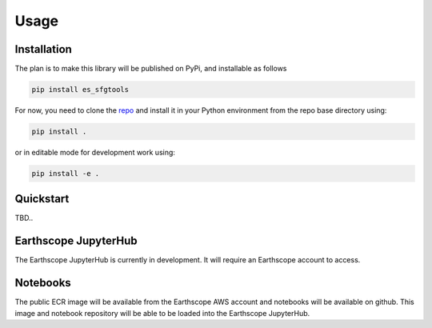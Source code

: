 Usage
=====

.. _installation:

Installation
------------

The plan is to make this library will be published on PyPi, and installable as follows

.. code-block:: bash

   pip install es_sfgtools

For now, you need to clone the `repo <https://github.com/EarthScope/es_sfgtools>`_ and install it in your Python environment from the repo base directory using:

.. code-block:: bash

   pip install .

or in editable mode for development work using:

.. code-block:: bash

   pip install -e .


Quickstart
----------
TBD.. 


Earthscope JupyterHub
---------------------
The Earthscope JupyterHub is currently in development. It will require an Earthscope account to access.

Notebooks
----------
The public ECR image will be available from the Earthscope AWS account and notebooks will be available on github.
This image and notebook repository will be able to be loaded into the Earthscope JupyterHub. 